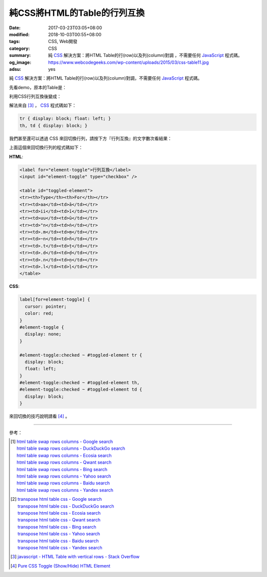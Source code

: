 純CSS將HTML的Table的行列互換
############################

:date: 2017-03-23T03:05+08:00
:modified: 2018-10-03T00:55+08:00
:tags: CSS, Web開發
:category: CSS
:summary: 純 CSS_ 解決方案：將HTML Table的行(row)以及列(column)對調
          ，不需要任何 JavaScript_ 程式碼。
:og_image: https://www.webcodegeeks.com/wp-content/uploads/2015/03/css-table11.jpg
:adsu: yes

純 CSS_ 解決方案：將HTML Table的行(row)以及列(column)對調，不需要任何
JavaScript_ 程式碼。

先看demo，原本的Table是：

.. raw:: html

  <style>
  th, td { border: 1px solid black; padding: 5px; }

  .table-transposed tr {
    display: block;
    float: left;
  }
  .table-transposed th, .table-transposed td {
    display: block;
  }
  </style>

  <div style="padding: 2em; background-color: Azure; padding: 5px;">

  <table>
  <tr><th>Type</th><th>For</th></tr>
  <tr><td>aa</td><td>ā</td></tr>
  <tr><td>ii</td><td>ī</td></tr>
  <tr><td>uu</td><td>ū</td></tr>
  <tr><td>"n</td><td>ṅ</td></tr>
  <tr><td>.m</td><td>ṃ</td></tr>
  <tr><td>~n</td><td>ñ</td></tr>
  <tr><td>.t</td><td>ṭ</td></tr>
  <tr><td>.d</td><td>ḍ</td></tr>
  <tr><td>.n</td><td>ṇ</td></tr>
  <tr><td>.l</td><td>ḷ</td></tr>
  </table>

  </div>

利用CSS行列互換後變成：

.. raw:: html

  <div style="padding: 2em; background-color: Azure; padding: 5px;">

  <table class="table-transposed">
  <tr><th>Type</th><th>For</th></tr>
  <tr><td>aa</td><td>ā</td></tr>
  <tr><td>ii</td><td>ī</td></tr>
  <tr><td>uu</td><td>ū</td></tr>
  <tr><td>"n</td><td>ṅ</td></tr>
  <tr><td>.m</td><td>ṃ</td></tr>
  <tr><td>~n</td><td>ñ</td></tr>
  <tr><td>.t</td><td>ṭ</td></tr>
  <tr><td>.d</td><td>ḍ</td></tr>
  <tr><td>.n</td><td>ṇ</td></tr>
  <tr><td>.l</td><td>ḷ</td></tr>
  </table>

  </div>

.. adsu:: 2

解法來自 [3]_ ， CSS_ 程式碼如下：

.. code-block:: css

  tr { display: block; float: left; }
  th, td { display: block; }

我們甚至還可以透過 CSS 來回切換行列，請按下方『行列互換』的文字數次看結果：

.. raw:: html

  <style>
  label[for=element-toggle] {
    cursor: pointer;
    color: red;
  }
  #element-toggle {
    display: none;
  }

  #element-toggle:checked ~ #toggled-element tr {
    display: block;
    float: left;
  }
  #element-toggle:checked ~ #toggled-element th,
  #element-toggle:checked ~ #toggled-element td {
    display: block;
  }
  </style>

.. raw:: html

  <div style="padding: 2em; background-color: Azure; padding: 5px;">

  <label for="element-toggle">行列互換</label>
  <input id="element-toggle" type="checkbox" />

  <br><br>

  <table id="toggled-element">
  <tr><th>Type</th><th>For</th></tr>
  <tr><td>aa</td><td>ā</td></tr>
  <tr><td>ii</td><td>ī</td></tr>
  <tr><td>uu</td><td>ū</td></tr>
  <tr><td>"n</td><td>ṅ</td></tr>
  <tr><td>.m</td><td>ṃ</td></tr>
  <tr><td>~n</td><td>ñ</td></tr>
  <tr><td>.t</td><td>ṭ</td></tr>
  <tr><td>.d</td><td>ḍ</td></tr>
  <tr><td>.n</td><td>ṇ</td></tr>
  <tr><td>.l</td><td>ḷ</td></tr>
  </table>

  </div>

上面這個來回切換行列的程式碼如下：

**HTML**:

.. code-block:: html

  <label for="element-toggle">行列互換</label>
  <input id="element-toggle" type="checkbox" />

  <table id="toggled-element">
  <tr><th>Type</th><th>For</th></tr>
  <tr><td>aa</td><td>ā</td></tr>
  <tr><td>ii</td><td>ī</td></tr>
  <tr><td>uu</td><td>ū</td></tr>
  <tr><td>"n</td><td>ṅ</td></tr>
  <tr><td>.m</td><td>ṃ</td></tr>
  <tr><td>~n</td><td>ñ</td></tr>
  <tr><td>.t</td><td>ṭ</td></tr>
  <tr><td>.d</td><td>ḍ</td></tr>
  <tr><td>.n</td><td>ṇ</td></tr>
  <tr><td>.l</td><td>ḷ</td></tr>
  </table>

.. adsu:: 3

**CSS**:

.. code-block:: css

  label[for=element-toggle] {
    cursor: pointer;
    color: red;
  }
  #element-toggle {
    display: none;
  }

  #element-toggle:checked ~ #toggled-element tr {
    display: block;
    float: left;
  }
  #element-toggle:checked ~ #toggled-element th,
  #element-toggle:checked ~ #toggled-element td {
    display: block;
  }

來回切換的技巧說明請看 [4]_ 。

----

參考：

.. [1] | `html table swap rows columns - Google search <https://www.google.com/search?q=html+table+swap+rows+columns>`_
       | `html table swap rows columns - DuckDuckGo search <https://duckduckgo.com/?q=html+table+swap+rows+columns>`_
       | `html table swap rows columns - Ecosia search <https://www.ecosia.org/search?q=html+table+swap+rows+columns>`_
       | `html table swap rows columns - Qwant search <https://www.qwant.com/?q=html+table+swap+rows+columns>`_
       | `html table swap rows columns - Bing search <https://www.bing.com/search?q=html+table+swap+rows+columns>`_
       | `html table swap rows columns - Yahoo search <https://search.yahoo.com/search?p=html+table+swap+rows+columns>`_
       | `html table swap rows columns - Baidu search <https://www.baidu.com/s?wd=html+table+swap+rows+columns>`_
       | `html table swap rows columns - Yandex search <https://www.yandex.com/search/?text=html+table+swap+rows+columns>`_

.. [2] | `transpose html table css - Google search <https://www.google.com/search?q=transpose+html+table+css>`_
       | `transpose html table css - DuckDuckGo search <https://duckduckgo.com/?q=transpose+html+table+css>`_
       | `transpose html table css - Ecosia search <https://www.ecosia.org/search?q=transpose+html+table+css>`_
       | `transpose html table css - Qwant search <https://www.qwant.com/?q=transpose+html+table+css>`_
       | `transpose html table css - Bing search <https://www.bing.com/search?q=transpose+html+table+css>`_
       | `transpose html table css - Yahoo search <https://search.yahoo.com/search?p=transpose+html+table+css>`_
       | `transpose html table css - Baidu search <https://www.baidu.com/s?wd=transpose+html+table+css>`_
       | `transpose html table css - Yandex search <https://www.yandex.com/search/?text=transpose+html+table+css>`_
.. adsu:: 4
.. [3] `javascript - HTML Table with vertical rows - Stack Overflow <http://stackoverflow.com/a/16919439>`_
.. [4] `Pure CSS Toggle (Show/Hide) HTML Element <{filename}../../02/27/css-only-toggle-dom-element%en.rst>`_

.. _CSS: https://www.google.com/search?q=CSS
.. _JavaScript: https://www.google.com/search?q=JavaScript

